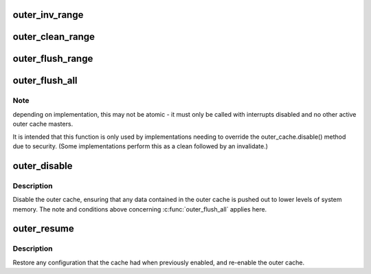 .. -*- coding: utf-8; mode: rst -*-
.. src-file: arch/arm/include/asm/outercache.h

.. _`outer_inv_range`:

outer_inv_range
===============

.. c:function:: void outer_inv_range(phys_addr_t start, phys_addr_t end)

    invalidate range of outer cache lines

    :param start:
        starting physical address, inclusive
    :type start: phys_addr_t

    :param end:
        end physical address, exclusive
    :type end: phys_addr_t

.. _`outer_clean_range`:

outer_clean_range
=================

.. c:function:: void outer_clean_range(phys_addr_t start, phys_addr_t end)

    clean dirty outer cache lines

    :param start:
        starting physical address, inclusive
    :type start: phys_addr_t

    :param end:
        end physical address, exclusive
    :type end: phys_addr_t

.. _`outer_flush_range`:

outer_flush_range
=================

.. c:function:: void outer_flush_range(phys_addr_t start, phys_addr_t end)

    clean and invalidate outer cache lines

    :param start:
        starting physical address, inclusive
    :type start: phys_addr_t

    :param end:
        end physical address, exclusive
    :type end: phys_addr_t

.. _`outer_flush_all`:

outer_flush_all
===============

.. c:function:: void outer_flush_all( void)

    clean and invalidate all cache lines in the outer cache

    :param void:
        no arguments
    :type void: 

.. _`outer_flush_all.note`:

Note
----

depending on implementation, this may not be atomic - it must
only be called with interrupts disabled and no other active outer
cache masters.

It is intended that this function is only used by implementations
needing to override the outer_cache.disable() method due to security.
(Some implementations perform this as a clean followed by an invalidate.)

.. _`outer_disable`:

outer_disable
=============

.. c:function:: void outer_disable( void)

    clean, invalidate and disable the outer cache

    :param void:
        no arguments
    :type void: 

.. _`outer_disable.description`:

Description
-----------

Disable the outer cache, ensuring that any data contained in the outer
cache is pushed out to lower levels of system memory.  The note and
conditions above concerning \ :c:func:`outer_flush_all`\  applies here.

.. _`outer_resume`:

outer_resume
============

.. c:function:: void outer_resume( void)

    restore the cache configuration and re-enable outer cache

    :param void:
        no arguments
    :type void: 

.. _`outer_resume.description`:

Description
-----------

Restore any configuration that the cache had when previously enabled,
and re-enable the outer cache.

.. This file was automatic generated / don't edit.

